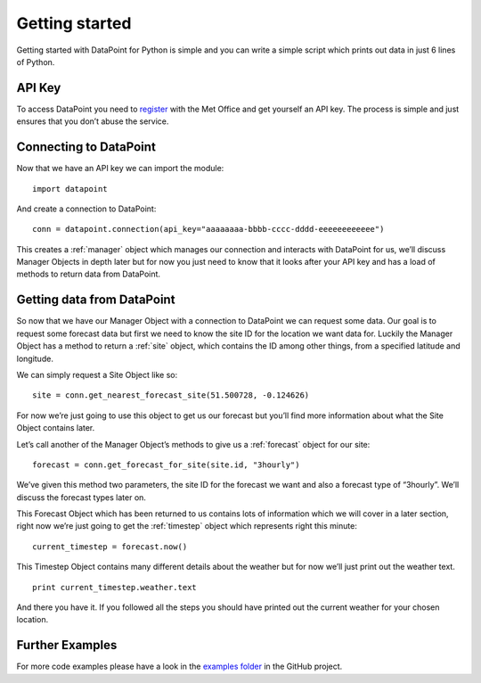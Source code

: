Getting started
===============

Getting started with DataPoint for Python is simple and you can write a
simple script which prints out data in just 6 lines of Python.

API Key
-------

To access DataPoint you need to
`register <http://www.metoffice.gov.uk/datapoint/API>`__ with the Met
Office and get yourself an API key. The process is simple and just
ensures that you don’t abuse the service.

Connecting to DataPoint
-----------------------

Now that we have an API key we can import the module:

::

   import datapoint

And create a connection to DataPoint:

::

   conn = datapoint.connection(api_key="aaaaaaaa-bbbb-cccc-dddd-eeeeeeeeeeee")

This creates a :ref:`manager` object which manages our connection and interacts
with DataPoint for us, we’ll discuss Manager Objects in depth later but for now
you just need to know that it looks after your API key and has a load of methods
to return data from DataPoint.

Getting data from DataPoint
---------------------------

So now that we have our Manager Object with a connection to DataPoint we can
request some data. Our goal is to request some forecast data but first we need
to know the site ID for the location we want data for. Luckily the Manager
Object has a method to return a :ref:`site` object, which contains the ID among
other things, from a specified latitude and longitude.

We can simply request a Site Object like so:

::

   site = conn.get_nearest_forecast_site(51.500728, -0.124626)

For now we’re just going to use this object to get us our forecast but
you’ll find more information about what the Site Object contains later.

Let’s call another of the Manager Object’s methods to give us a
:ref:`forecast` object for our site:

::

   forecast = conn.get_forecast_for_site(site.id, "3hourly")

We’ve given this method two parameters, the site ID for the forecast we want and
also a forecast type of “3hourly”. We’ll discuss the forecast types later on.

This Forecast Object which has been returned to us contains lots of information
which we will cover in a later section, right now we’re just going to get the
:ref:`timestep` object which represents right this minute:

::

   current_timestep = forecast.now()

This Timestep Object contains many different details about the weather
but for now we’ll just print out the weather text.

::

   print current_timestep.weather.text

And there you have it. If you followed all the steps you should have
printed out the current weather for your chosen location.

Further Examples
----------------

For more code examples please have a look in the `examples
folder <https://github.com/ejep/datapoint-python/tree/master/examples>`__
in the GitHub project.
